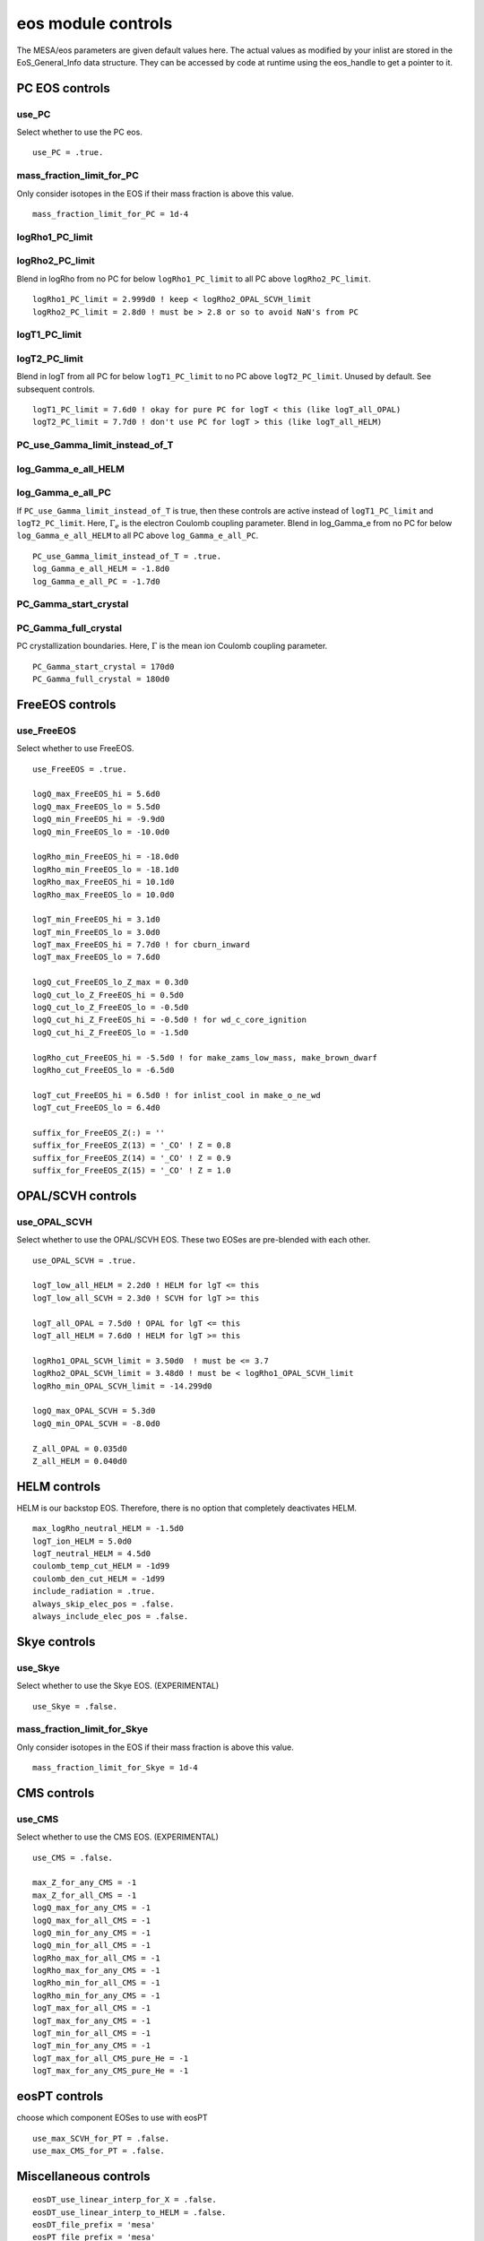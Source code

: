 eos module controls
===================

The MESA/eos parameters are given default values here.
The actual values as modified by your inlist are stored in the EoS_General_Info data structure.
They can be accessed by code at runtime using the eos_handle to get a pointer to it.


PC EOS controls
---------------

use_PC
~~~~~~
Select whether to use the PC eos.
::

   use_PC = .true.

mass_fraction_limit_for_PC
~~~~~~~~~~~~~~~~~~~~~~~~~~
Only consider isotopes in the EOS if their mass fraction is above this value.
::

   mass_fraction_limit_for_PC = 1d-4

logRho1_PC_limit
~~~~~~~~~~~~~~~~
logRho2_PC_limit
~~~~~~~~~~~~~~~~
Blend in logRho from no PC for below ``logRho1_PC_limit``
to all PC above ``logRho2_PC_limit``.
::

   logRho1_PC_limit = 2.999d0 ! keep < logRho2_OPAL_SCVH_limit
   logRho2_PC_limit = 2.8d0 ! must be > 2.8 or so to avoid NaN's from PC


logT1_PC_limit
~~~~~~~~~~~~~~
logT2_PC_limit
~~~~~~~~~~~~~~
Blend in logT from all PC for below ``logT1_PC_limit``
to no PC above ``logT2_PC_limit``.
Unused by default.  See subsequent controls.
::

   logT1_PC_limit = 7.6d0 ! okay for pure PC for logT < this (like logT_all_OPAL)
   logT2_PC_limit = 7.7d0 ! don't use PC for logT > this (like logT_all_HELM)

PC_use_Gamma_limit_instead_of_T
~~~~~~~~~~~~~~~~~~~~~~~~~~~~~~~
log_Gamma_e_all_HELM
~~~~~~~~~~~~~~~~~~~~
log_Gamma_e_all_PC
~~~~~~~~~~~~~~~~~~

If ``PC_use_Gamma_limit_instead_of_T`` is true, then these
controls are active instead of ``logT1_PC_limit`` and
``logT2_PC_limit``.  Here, :math:`\Gamma_e` is the electron
Coulomb coupling parameter.  Blend in log_Gamma_e from no PC for
below ``log_Gamma_e_all_HELM`` to all PC above
``log_Gamma_e_all_PC``.
::

   PC_use_Gamma_limit_instead_of_T = .true.
   log_Gamma_e_all_HELM = -1.8d0
   log_Gamma_e_all_PC = -1.7d0

PC_Gamma_start_crystal
~~~~~~~~~~~~~~~~~~~~~~
PC_Gamma_full_crystal
~~~~~~~~~~~~~~~~~~~~~

PC crystallization boundaries.
Here, :math:`\Gamma` is the mean ion Coulomb coupling parameter.
::

   PC_Gamma_start_crystal = 170d0
   PC_Gamma_full_crystal = 180d0


FreeEOS controls
----------------

use_FreeEOS
~~~~~~~~~~~
Select whether to use FreeEOS.
::

   use_FreeEOS = .true.

   logQ_max_FreeEOS_hi = 5.6d0
   logQ_max_FreeEOS_lo = 5.5d0
   logQ_min_FreeEOS_hi = -9.9d0
   logQ_min_FreeEOS_lo = -10.0d0

   logRho_min_FreeEOS_hi = -18.0d0
   logRho_min_FreeEOS_lo = -18.1d0
   logRho_max_FreeEOS_hi = 10.1d0
   logRho_max_FreeEOS_lo = 10.0d0

   logT_min_FreeEOS_hi = 3.1d0
   logT_min_FreeEOS_lo = 3.0d0
   logT_max_FreeEOS_hi = 7.7d0 ! for cburn_inward
   logT_max_FreeEOS_lo = 7.6d0

   logQ_cut_FreeEOS_lo_Z_max = 0.3d0
   logQ_cut_lo_Z_FreeEOS_hi = 0.5d0
   logQ_cut_lo_Z_FreeEOS_lo = -0.5d0
   logQ_cut_hi_Z_FreeEOS_hi = -0.5d0 ! for wd_c_core_ignition
   logQ_cut_hi_Z_FreeEOS_lo = -1.5d0

   logRho_cut_FreeEOS_hi = -5.5d0 ! for make_zams_low_mass, make_brown_dwarf
   logRho_cut_FreeEOS_lo = -6.5d0

   logT_cut_FreeEOS_hi = 6.5d0 ! for inlist_cool in make_o_ne_wd
   logT_cut_FreeEOS_lo = 6.4d0

   suffix_for_FreeEOS_Z(:) = ''
   suffix_for_FreeEOS_Z(13) = '_CO' ! Z = 0.8
   suffix_for_FreeEOS_Z(14) = '_CO' ! Z = 0.9
   suffix_for_FreeEOS_Z(15) = '_CO' ! Z = 1.0


OPAL/SCVH controls
------------------

use_OPAL_SCVH
~~~~~~~~~~~~~
Select whether to use the OPAL/SCVH EOS. These two EOSes are pre-blended with each other.
::

   use_OPAL_SCVH = .true.

   logT_low_all_HELM = 2.2d0 ! HELM for lgT <= this
   logT_low_all_SCVH = 2.3d0 ! SCVH for lgT >= this

   logT_all_OPAL = 7.5d0 ! OPAL for lgT <= this
   logT_all_HELM = 7.6d0 ! HELM for lgT >= this

   logRho1_OPAL_SCVH_limit = 3.50d0  ! must be <= 3.7
   logRho2_OPAL_SCVH_limit = 3.48d0 ! must be < logRho1_OPAL_SCVH_limit
   logRho_min_OPAL_SCVH_limit = -14.299d0

   logQ_max_OPAL_SCVH = 5.3d0
   logQ_min_OPAL_SCVH = -8.0d0

   Z_all_OPAL = 0.035d0
   Z_all_HELM = 0.040d0


HELM controls
-------------

HELM is our backstop EOS.
Therefore, there is no option that completely deactivates HELM.
::

   max_logRho_neutral_HELM = -1.5d0
   logT_ion_HELM = 5.0d0
   logT_neutral_HELM = 4.5d0
   coulomb_temp_cut_HELM = -1d99
   coulomb_den_cut_HELM = -1d99
   include_radiation = .true.
   always_skip_elec_pos = .false.
   always_include_elec_pos = .false.



Skye controls
-------------

use_Skye
~~~~~~~~
Select whether to use the Skye EOS. (EXPERIMENTAL)
::

   use_Skye = .false.

mass_fraction_limit_for_Skye
~~~~~~~~~~~~~~~~~~~~~~~~~~~~
Only consider isotopes in the EOS if their mass fraction is above this value.
::

   mass_fraction_limit_for_Skye = 1d-4


CMS controls
------------

use_CMS
~~~~~~~
Select whether to use the CMS EOS. (EXPERIMENTAL)
::

   use_CMS = .false.

   max_Z_for_any_CMS = -1
   max_Z_for_all_CMS = -1
   logQ_max_for_any_CMS = -1
   logQ_max_for_all_CMS = -1
   logQ_min_for_any_CMS = -1
   logQ_min_for_all_CMS = -1
   logRho_max_for_all_CMS = -1
   logRho_max_for_any_CMS = -1
   logRho_min_for_all_CMS = -1
   logRho_min_for_any_CMS = -1
   logT_max_for_all_CMS = -1
   logT_max_for_any_CMS = -1
   logT_min_for_all_CMS = -1
   logT_min_for_any_CMS = -1
   logT_max_for_all_CMS_pure_He = -1
   logT_max_for_any_CMS_pure_He = -1


eosPT controls
--------------
choose which component EOSes to use with eosPT
::

   use_max_SCVH_for_PT = .false.
   use_max_CMS_for_PT = .false.

Miscellaneous controls
----------------------
::

   eosDT_use_linear_interp_for_X = .false.
   eosDT_use_linear_interp_to_HELM = .false.
   eosDT_file_prefix = 'mesa'
   eosPT_file_prefix = 'mesa'
   okay_to_convert_ierr_to_skip = .true.
   tiny_fuzz = 1d-6


Debugging controls
------------------
::

   dbg = .false.
   logT_lo = -1d99
   logT_hi = 1d99
   logRho_lo = -1d99
   logRho_hi = 1d99
   X_lo = -1d99
   X_hi = 1d99
   Z_lo = -1d99
   Z_hi = 1d99

Extra inlist controls
---------------------

One can split an eos inlist into pieces using the following parameters.
It works recursively, so the extras can read extras too.


read_extra_eos_inlist1
~~~~~~~~~~~~~~~~~~~~~~
extra_eos_inlist1_name
~~~~~~~~~~~~~~~~~~~~~~

If ``read_extra_eos_inlist1`` is true, then read &eos from the file ``extra_eos_inlist1_name``.
::

      read_extra_eos_inlist1 = .false.
      extra_eos_inlist1_name = 'undefined'


read_extra_eos_inlist2
~~~~~~~~~~~~~~~~~~~~~~
extra_eos_inlist2_name
~~~~~~~~~~~~~~~~~~~~~~

If ``read_extra_eos_inlist2`` is true, then read &eos from the file ``extra_eos_inlist2_name``.
::

      read_extra_eos_inlist2 = .false.
      extra_eos_inlist2_name = 'undefined'


read_extra_eos_inlist3
~~~~~~~~~~~~~~~~~~~~~~
extra_eos_inlist3_name
~~~~~~~~~~~~~~~~~~~~~~

If ``read_extra_eos_inlist3`` is true, then read &eos from the file ``extra_eos_inlist3_name``.
::

      read_extra_eos_inlist3 = .false.
      extra_eos_inlist3_name = 'undefined'


read_extra_eos_inlist4
~~~~~~~~~~~~~~~~~~~~~~
extra_eos_inlist4_name
~~~~~~~~~~~~~~~~~~~~~~

If ``read_extra_eos_inlist4`` is true, then read &eos from the file ``extra_eos_inlist4_name``.
::

      read_extra_eos_inlist4 = .false.
      extra_eos_inlist4_name = 'undefined'


read_extra_eos_inlist5
~~~~~~~~~~~~~~~~~~~~~~
extra_eos_inlist5_name
~~~~~~~~~~~~~~~~~~~~~~

If ``read_extra_eos_inlist5`` is true, then read &eos from the file ``extra_eos_inlist5_name``.
::

      read_extra_eos_inlist5 = .false.
      extra_eos_inlist5_name = 'undefined'
